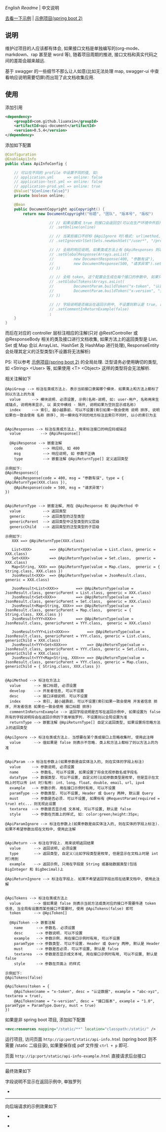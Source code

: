 
[[README.org][English Readme]] | 中文说明

[[https://liuanxin.github.io/api-info.html][去看一下示例]] | [[https://github.com/liuanxin/api-document-example][示例项目(spring boot 2)]]

** 说明

维护过项目的人应该都有体会, 如果接口文档是单独编写的(org-mode、markdown、rap 甚至是 word 等), 随着项目周期的推进, 接口文档和真实代码之间的差距会越来越远.

基于 swagger 的一些细节不那么让人如意(比如无法处理 map, swagger-ui 中查看响应说明需要切屏)而出现了此文档收集应用.

** 使用

添加引用
#+BEGIN_SRC xml
<dependency>
    <groupId>com.github.liuanxin</groupId>
    <artifactId>api-document</artifactId>
    <version>0.5.4</version>
</dependency>
#+END_SRC

添加如下配置
#+BEGIN_SRC java
@Configuration
@EnableApiInfo
public class ApiInfoConfig {

    // 可以在不同的 profile 中设置不同的值, 如:
    // application.yml      => online: false
    // application-test.yml => online: false
    // application-prod.yml => online: true
    @Value("${online:false}")
    private boolean online;

    @Bean
    public DocumentCopyright apiCopyright() {
        return new DocumentCopyright("标题", "团队", "版本号", "版权")

                    // // 如果设置成 true 则接口会返回空(可以在生产环境中开启), 不设置则默认是 false
                    // .setOnline(online)

                    // // 当某些接口不好标 @ApiIgnore 时(格式: url|method, url 可以使用 * 通配 method 可以忽略)
                    // .setIgnoreUrlSet(Sets.newHashSet("/user*", "/product/info|post"))

                    // // 全局的响应说明, 如果类或方法上有 @ApiResponses 则以它们为准
                    // .setGlobalResponse(Arrays.asList(
                    //         new DocumentResponse(400, "参数有误"),
                    //         new DocumentResponse(500, "请求异常").setResponse(XXX.class) // 见 @ApiReturnType 示例说明
                    // ))

                    // // 全局 token, 这个配置会生成在每个接口的参数中, 如果只想在具体的接口上设置或者设置了此项但是想在具体的接口上忽略, 请使用 @ApiTokens 注解
                    // .setGlobalTokens(Arrays.asList(
                    //         DocumentParam.buildToken("x-token", "认证数据", "abc-xyz", ParamType.Header).setHasTextarea(true),
                    //         DocumentParam.buildToken("x-version", "接口版本", "1.0.0", ParamType.Query).setMust(true)
                    // ))

                    // // 字段说明是否输出在返回示例中, 不设置则默认是 true, 设置为 false 将会单独罗列, 方法上标了则以方法上的为准
                    // .setCommentInReturnExample(false)
                    ;
    }
}
#+END_SRC

而后在对应的 controller 层标注相应的注解(只对 @RestController 或 @ResponseBody 相关的类及接口进行文档收集,
如果方法上的返回类型是 List、Set 或 Map 会以 ArrayList、HashSet 及 HashMap 进行处理),
ResponseEntity 会处理其定义的泛型类型(不设置将无法解析)

PS: 可以参考 [[https://github.com/liuanxin/api-document-example][示例项目(spring boot 2)]] 的全局处理.
泛型请务必使用确切的类型, 如 <String> <User> 等, 如果使用 <T> <Object> 这样的类型将会无法解析.

相关注解如下
#+BEGIN_EXAMPLE
@ApiGroup --> 标注在类或方法上. 表示当前接口隶属哪个模块. 如果类上和方法上都标了则以方法上的为准
  value     --> 模块说明. 必须设置, 示例(名称-说明, 如: user-用户, 名称用来生成锚点, 说明用来显示, 以 英文中横线 - 隔开, 说明如果为空则显示成名称)
  index     --> 索引, 越小越靠前. 可以不设置(索引如果一致会使用 说明 排序, 说明如果也一致会使用 名称 排序), 同一模块在不同的地方标注且索引不同时, 以小的索引为主


@ApiResponses --> 标注在类或方法上. 用来标注接口的响应码或描述
  value         --> @ApiResponse[]

  @ApiResponse --> 嵌套注解
    code         --> 响应码, 如 400
    msg          --> 响应说明, 如 参数不正确
    type         --> 嵌套注解 @ApiReturnType[] 定义返回类型

示例如下:
@ApiResponses({
    @ApiResponse(code = 400, msg = "参数有误", type = { @ApiReturnType(XXX.class }),
    @ApiResponse(code = 500, msg = "请求异常")
})


@ApiReturnType --> 嵌套注解, 用在 @ApiResponse 和 @ApiMethod 中
  value          --> 返回类型
  generic        --> 返回类型的泛型类型
  genericParent  --> 返回类型中泛型类型的父层级
  genericChild   --> 返回类型的泛型类型的子层级

示例如下:
   XXX ==> @ApiReturnType(XXX.class)

   List<XXX>        ==> @ApiReturnType(value = List.class, generic = XXX.class)
   Set<XXX>         ==> @ApiReturnType(value = Set.class,  generic = XXX.class)
   Map<String, XXX> ==> @ApiReturnType(value = Map.class,  generic = { String.class, XXX.class })
   JsonResult<XXX>  ==> @ApiReturnType(value = JsonResult.class, generic = XXX.class)

   JsonResult<List<XXX>>        ==> @ApiReturnType(value = JsonResult.class, genericParent = List.class, generic = XXX.class)
   JsonResult<Set<XXX>>         ==> @ApiReturnType(value = JsonResult.class, genericParent = Set.class,  generic = XXX.class)
   JsonResult<Map<String, XXX>> ==> @ApiReturnType(value = JsonResult.class, genericParent = Map.class,  generic = { String.class, XXX.class })
   JsonResult<YYY<XXX>>         ==> @ApiReturnType(value = JsonResult.class, genericParent = YYY.class,  generic = XXX.class)

   JsonResult<YYY<List<XXX>>>        ==> @ApiReturnType(value = JsonResult.class, genericParent = YYY.class, generic = List.class, genericChild = XXX.class)
   JsonResult<YYY<Set<XXX>>>         ==> @ApiReturnType(value = JsonResult.class, genericParent = YYY.class, generic = Set.class,  genericChild = XXX.class)
   JsonResult<YYY<Map<String, XXX>>> ==> @ApiReturnType(value = JsonResult.class, genericParent = YYY.class, generic = Map.class,  genericChild = { String.class, XXX.class })


@ApiMethod --> 标注在方法上
  value      --> 接口标题, 必须设置
  develop    --> 开发者信息, 可以不设置
  desc       --> 接口详细说明. 可以不设置
  index      --> 索引, 越小越靠前. 可以不设置(索引如果一致会使用 开发者信息 排序, 开发者信息 如果也一致会使用 接口标题 排序)
  commentInReturnExample --> 返回字段说明是否写在返回示例中, 如果设置为 false 所有的字段说明将会在返回示例的下面单独罗列. 不设置则以全局设置为准
  returnType --> 嵌套注解 @ApiReturnType[] 自定义返回类型, 如果设置将忽略方法上的返回类型

@ApiIgnore --> 标注在类或方法上. 当想要在某个类或接口上忽略收集时, 使用此注释
  value      --> 值如果是 false 则表示不忽略. 类上和方法上都标了则以方法上的为准


@ApiParam --> 标注在参数上(如果参数是由实体注入的, 则在实体的字段上标注)
  value     --> 参数说明, 必须设置
  name      --> 参数名, 可以不设置, 如果设置了将会无视参数名或字段名
  dataType  --> 数据类型. 可以不设置, 自定义时(比如参数类型是枚举, 但是显示在文档上时可以传 int 时)有用: int、long、float、double、email、url、ipv4
  example   --> 参数示例. 用在接口示例时有用, 可以不设置
  paramType --> 参数类型. 可以不设置, Header 或 Query 两种, 默认是 Query
  must      --> 参数是否必须. 可以不设置, 如果标有 @RequestParam(required = true) etc... 则无视此设置
  textarea  --> 参数是否显示成 文本域, 可以不设置, 默认是 false
  style     --> 参数在页面上的样式, 如: color:green;height:35px;

@ApiParamIgnore --> 标注在参数上(如果参数是由实体注入的, 则在实体的字段上标注). 如果不希望参数出现在文档中, 使用此注解


@ApiReturn --> 标注在字段上. 用来说明返回结果
  value      --> 返回说明, 必须设置
  type       --> 返回类型, 自定义(比如字段类型是枚举, 但是显示在文档上时是 int 时)用到
  example    --> 返回示例, 只用在字段是 String 或基础数据类型(包括 BigInteger 和 BigDecimal)上

@ApiReturnIgnore --> 标注在字段上. 如果不希望返回字段出现在结果文档中, 使用此注解


@ApiTokens --> 标注在类或方法上
  value      --> 值如果是 false 则表示当前方法或类对应的接口不需要传递 token 信息, 当全局有设置而某些接口不需要时, 使用 @ApiTokens(false) 即可
  token      --> @ApiToken[]

  @ApiToken --> 嵌套注解
    name      --> 参数名. 必须设置
    desc      --> 参数说明. 可以不设置
    example   --> 参数示例. 用在接口示例时有用, 可以不设置
    paramType --> 参数类型. 可以不设置. Header 或 Query 两种, 默认是 Header
    must      --> 参数是否必须. 可以不设置, 默认是 false
    textarea  --> 参数是否显示成文本域, 用在接口示例时有用, 可以不设置, 默认是 false
    style     --> 参数在页面上 的样式

示例如下:
@ApiTokens(false)

@ApiTokens(token = {
    @ApiToken(name = "x-token", desc = "认证数据", example = "abc-xyz", textarea = true),
    @ApiToken(name = "x-version", desc = "接口版本", example = "1.0", paramType = ParamType.Query, must = true)
})
#+END_EXAMPLE

如果是非 spring boot 项目, 添加如下配置
#+BEGIN_SRC xml
<mvc:resources mapping="/static/**" location="classpath:/static/" />
#+END_SRC
运行项目, 访问页面 ~http://ip:port/static/api-info.html~ (spring boot 则不需要 /static 二级目录), 如果要保存成 pdf 文件按 ~ctrl + p~ 即可.

页面 ~http://ip:port/static/api-info-example.html~ 直接请求后台接口

-----

最终效果如下

[[###][https://raw.githubusercontent.com/liuanxin/image/master/api.png]]
字段说明不显示在返回示例中, 单独罗列
[[###][https://raw.githubusercontent.com/liuanxin/image/master/api2.png]]
-
[[###][https://raw.githubusercontent.com/liuanxin/image/master/api.gif]]

-----

向后端请求的示例效果如下

[[###][https://raw.githubusercontent.com/liuanxin/image/master/api-example.png]]
-
[[###][https://raw.githubusercontent.com/liuanxin/image/master/api-example2.png]]
-
[[###][https://raw.githubusercontent.com/liuanxin/image/master/api-example.gif]]
